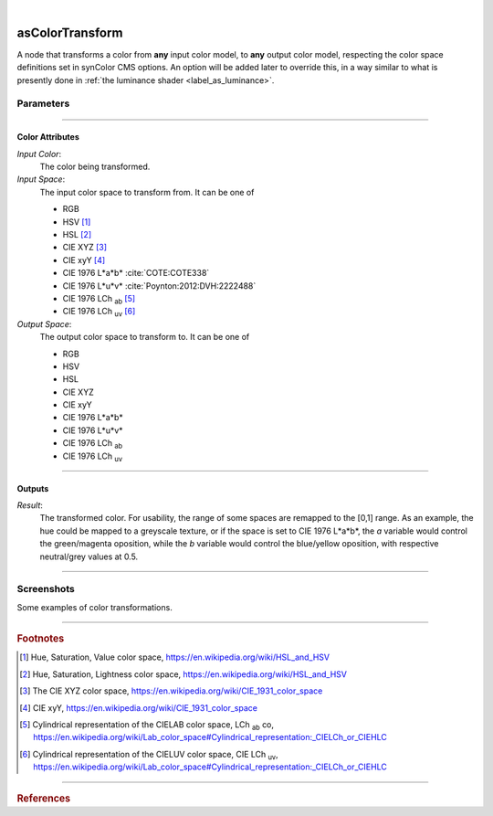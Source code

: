 .. _label_as_color_transform:

.. fix_img_align::

|
 
.. image:: /_images/icons/asColorTransform.png
   :width: 128px
   :align: left
   :height: 128px
   :alt: Color Transform Icon

asColorTransform
****************

A node that transforms a color from **any** input color model, to **any** output color model, respecting the color space definitions set in synColor CMS options. An option will be added later to override this, in a way similar to what is presently done in :ref:`the luminance shader <label_as_luminance>`.

Parameters
----------

.. bogus directive to silence warnings::

-----

Color Attributes
^^^^^^^^^^^^^^^^

*Input Color*:
    The color being transformed.

*Input Space*:
    The input color space to transform from. It can be one of

    * RGB
    * HSV [#]_
    * HSL [#]_
    * CIE XYZ [#]_
    * CIE xyY [#]_
    * CIE 1976 L\*a\*b\* :cite:`COTE:COTE338`
    * CIE 1976 L\*u\*v\* :cite:`Poynton:2012:DVH:2222488`
    * CIE 1976 LCh :sub:`ab` [#]_
    * CIE 1976 LCh :sub:`uv` [#]_

*Output Space*:
    The output color space to transform to. It can be one of

    * RGB
    * HSV
    * HSL
    * CIE XYZ
    * CIE xyY
    * CIE 1976 L\*a\*b\*
    * CIE 1976 L\*u\*v\*
    * CIE 1976 LCh :sub:`ab`
    * CIE 1976 LCh :sub:`uv`

-----

Outputs
^^^^^^^

*Result*:
    The transformed color. For usability, the range of some spaces are remapped to the [0,1] range.
    As an example, the hue could be mapped to a greyscale texture, or if the space is set to CIE 1976 L\*a\*\b*, the *a* variable would control the green/magenta oposition, while the *b* variable would control the blue/yellow oposition, with respective neutral/grey values at 0.5.

-----

.. _label_as_color_transform_screenshots:

Screenshots
-----------

Some examples of color transformations.

.. thumbnail:: /_images/screenshots/color_transform/as_color_transform_RGB.png
   :group: shots_color_transform_group_A
   :width: 10%
   :title:

   Original RGB image to be transformed. The working/render space was (scene-linear), sRGB/Rec.709 primaries, D65 whitepoint.

.. thumbnail:: /_images/screenshots/color_transform/as_color_transform_RGB_to_HSV.png
   :group: shots_color_transform_group_A
   :width: 10%
   :title:

   RGB image transformed to HSV.

.. thumbnail:: /_images/screenshots/color_transform/as_color_transform_RGB_to_CIELAB.png
   :group: shots_color_transform_group_A
   :width: 10%
   :title:

   RGB image transformed to CIE 1976 L\*a\*b\*.

.. thumbnail:: /_images/screenshots/color_transform/as_color_transform_RGB_to_CIELCh_uv.png
   :group: shots_color_transform_group_A
   :width: 10%
   :title:

   RGB image transformed to CIE 1976 LCh :sub:`uv`. 

.. thumbnail:: /_images/screenshots/color_transform/as_color_transform_RGB_to_CIELAB_to_CIEXYZ.png
   :group: shots_color_transform_group_A
   :width: 10%
   :title:

   RGB image transformed to CIE L\*a\*b\*, then transformed from CIE L\*a\*b\* to CIE XYZ. Primaries chromaticity coordinates and white point (and potential chromatic adaptation transform) are taken into consideration.

.. thumbnail:: /_images/screenshots/color_transform/as_color_transform_RGB_to_CIELAB_to_CIEXYZ_to_HSV.png
   :group: shots_color_transform_group_A
   :width: 10%
   :title:

   RGB image transformed to CIE 1976 L\*a\*b\*, then from CIE L\*a\*b\* to CIE XYZ, and from CIE XYZ to HSV.

.. thumbnail:: /_images/screenshots/color_transform/as_color_transform_RGB_to_CIELAB_to_CIEXYZ_to_HSV_to_RGB.png
   :group: shots_color_transform_group_A
   :width: 10%
   :title:

   RGB image transformed to CIE 1976 L\*a\*b\*, then from CIE 1976 L\*a\*b\* to CIE XYZ, from CIE XYZ to HSV, and finally from HSV to RGB.

.. thumbnail:: /_images/screenshots/color_transform/difference_of_xforms.png
   :group: shots_color_transform_group_A
   :width: 10%
   :title:

   Difference between original RGB image, and converted image from RGB to CIE 1976 L\*a\*b\*, to CIE XYZ, to HSV, to RGB.

-----

.. rubric:: Footnotes

.. [#] Hue, Saturation, Value color space, https://en.wikipedia.org/wiki/HSL_and_HSV
.. [#] Hue, Saturation, Lightness color space, https://en.wikipedia.org/wiki/HSL_and_HSV
.. [#] The CIE XYZ color space, https://en.wikipedia.org/wiki/CIE_1931_color_space
.. [#] CIE xyY, https://en.wikipedia.org/wiki/CIE_1931_color_space 
.. [#] Cylindrical representation of the CIELAB color space, LCh :sub:`ab` co, https://en.wikipedia.org/wiki/Lab_color_space#Cylindrical_representation:_CIELCh_or_CIEHLC
.. [#] Cylindrical representation of the CIELUV color space, CIE LCh :sub:`uv`, https://en.wikipedia.org/wiki/Lab_color_space#Cylindrical_representation:_CIELCh_or_CIEHLC

-----

.. rubric:: References

.. bibliography:: /bibtex/references.bib
    :filter: docname in docnames

